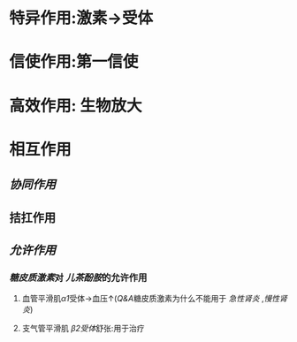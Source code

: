 * 特异作用:激素→受体
* 信使作用:第一信使
* 高效作用: 生物放大
* 相互作用
** [[协同作用]]
** 拮扛作用
** [[允许作用]]
*** [[糖皮质激素]]对 [[儿茶酚胺]]的允许作用
**** 血管平滑肌[[α1]]受体→血压↑([[Q&A]]糖皮质激素为什么不能用于 [[急性肾炎]] ,[[慢性肾炎]])
**** 支气管平滑肌 [[β2受体]]舒张:用于治疗